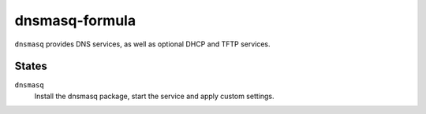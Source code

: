 dnsmasq-formula
===============
``dnsmasq`` provides DNS services, as well as optional DHCP and TFTP services.

States
------
``dnsmasq``
  Install the dnsmasq package, start the service and apply custom settings.
